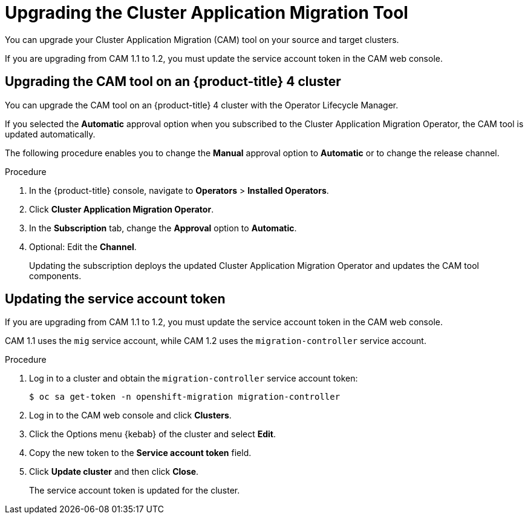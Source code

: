 // Module included in the following assemblies:
// * migration/migrating_3_4/deploying-cam-3-4.adoc
// * migration/migrating_4_1_4/deploying-cam-4-1-4.adoc
// * migration/migrating_4_2_4/deploying-cam-4-2-4.adoc
[id='migration-upgrading-migration-tool_{context}']
= Upgrading the Cluster Application Migration Tool

You can upgrade your Cluster Application Migration (CAM) tool on your source and target clusters.

If you are upgrading from CAM 1.1 to 1.2, you must update the service account token in the CAM web console.

[id='upgrading-cam-ocp-4_{context}']
== Upgrading the CAM tool on an {product-title} 4 cluster

You can upgrade the CAM tool on an {product-title} 4 cluster with the Operator Lifecycle Manager.

If you selected the *Automatic* approval option when you subscribed to the Cluster Application Migration Operator, the CAM tool is updated automatically.

The following procedure enables you to change the *Manual* approval option to *Automatic* or to change the release channel.

.Procedure

. In the {product-title} console, navigate to *Operators* > *Installed Operators*.
. Click *Cluster Application Migration Operator*.
. In the *Subscription* tab, change the *Approval* option to *Automatic*.
. Optional: Edit the *Channel*.
+
Updating the subscription deploys the updated Cluster Application Migration Operator and updates the CAM tool components.

ifdef::migrating-3-4[]
[id='upgrading-cam-ocp-3_{context}']
== Upgrading the CAM tool on an {product-title} 3 cluster

You can upgrade the CAM tool on an {product-title} 3 cluster by downloading the latest `operator.yml` file and replacing the existing Cluster Application Migration Operator CR object.

[NOTE]
====
If you remove and re-create the namespace, you must update the cluster's service account token in the CAM web console.
====

.Procedure

. Log in to `registry.redhat.io` with your Red Hat Customer Portal credentials:
+
[source,terminal]
----
$ sudo podman login registry.redhat.io
----

. Download the latest `operator.yml` file:
+
[source,terminal]
----
$ sudo podman cp $(sudo podman create registry.redhat.io/rhcam-1-2/openshift-migration-rhel7-operator:v1.2):/operator.yml ./
----

. Log in to your {product-title} 3 cluster.

. Deploy the updated Cluster Application Migration Operator CR object:
+
[source,terminal]
----
$ oc replace -f operator.yml
----

ifeval::["{mtc-version-z}" == "1.2.4"]
. If you are upgrading the {mtc-short} on an {product-title} 3.7 cluster, delete the Velero and Restic objects:
+
[source,terminal]
----
$ oc delete --ignore-not-found=true deployment migration-controller migration-ui velero && oc delete --ignore-not-found=true daemonset restic
----
+
The upgrade is applied when the Velero and Restic Pods restart.
endif::[]

. Get the Restic Pod:
+
[source,terminal]
----
$ oc get pod -n openshift-migration | grep restic
----

. Delete the Restic Pod:
+
[source,terminal]
----
$ oc delete pod <restic_pod>
----
+
The upgrade is applied when the Restic Pod restarts.

endif::[]

[id='updating-service-account-token_{context}']
== Updating the service account token

If you are upgrading from CAM 1.1 to 1.2, you must update the service account token in the CAM web console.

CAM 1.1 uses the `mig` service account, while CAM 1.2 uses the `migration-controller` service account.

.Procedure

. Log in to a cluster and obtain the `migration-controller` service account token:
+
[source,terminal]
----
$ oc sa get-token -n openshift-migration migration-controller
----

. Log in to the CAM web console and click *Clusters*.
. Click the Options menu {kebab} of the cluster and select *Edit*.
. Copy the new token to the *Service account token* field.
. Click *Update cluster* and then click *Close*.
+
The service account token is updated for the cluster.
